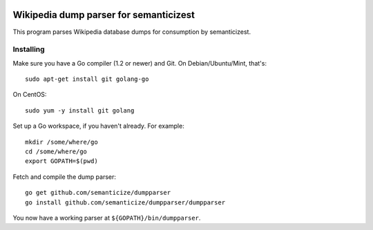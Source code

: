 |Travis|_

.. |Travis| image:: https://api.travis-ci.org/semanticize/dumpparser.png?branch=master
.. _Travis: https://travis-ci.org/semanticize/dumpparser


Wikipedia dump parser for semanticizest
=======================================

This program parses Wikipedia database dumps for consumption by semanticizest.


Installing
----------

Make sure you have a Go compiler (1.2 or newer) and Git.
On Debian/Ubuntu/Mint, that's::

    sudo apt-get install git golang-go

On CentOS::

    sudo yum -y install git golang

Set up a Go workspace, if you haven't already. For example::

    mkdir /some/where/go
    cd /some/where/go
    export GOPATH=$(pwd)

Fetch and compile the dump parser::

    go get github.com/semanticize/dumpparser
    go install github.com/semanticize/dumpparser/dumpparser

You now have a working parser at ``${GOPATH}/bin/dumpparser``.
